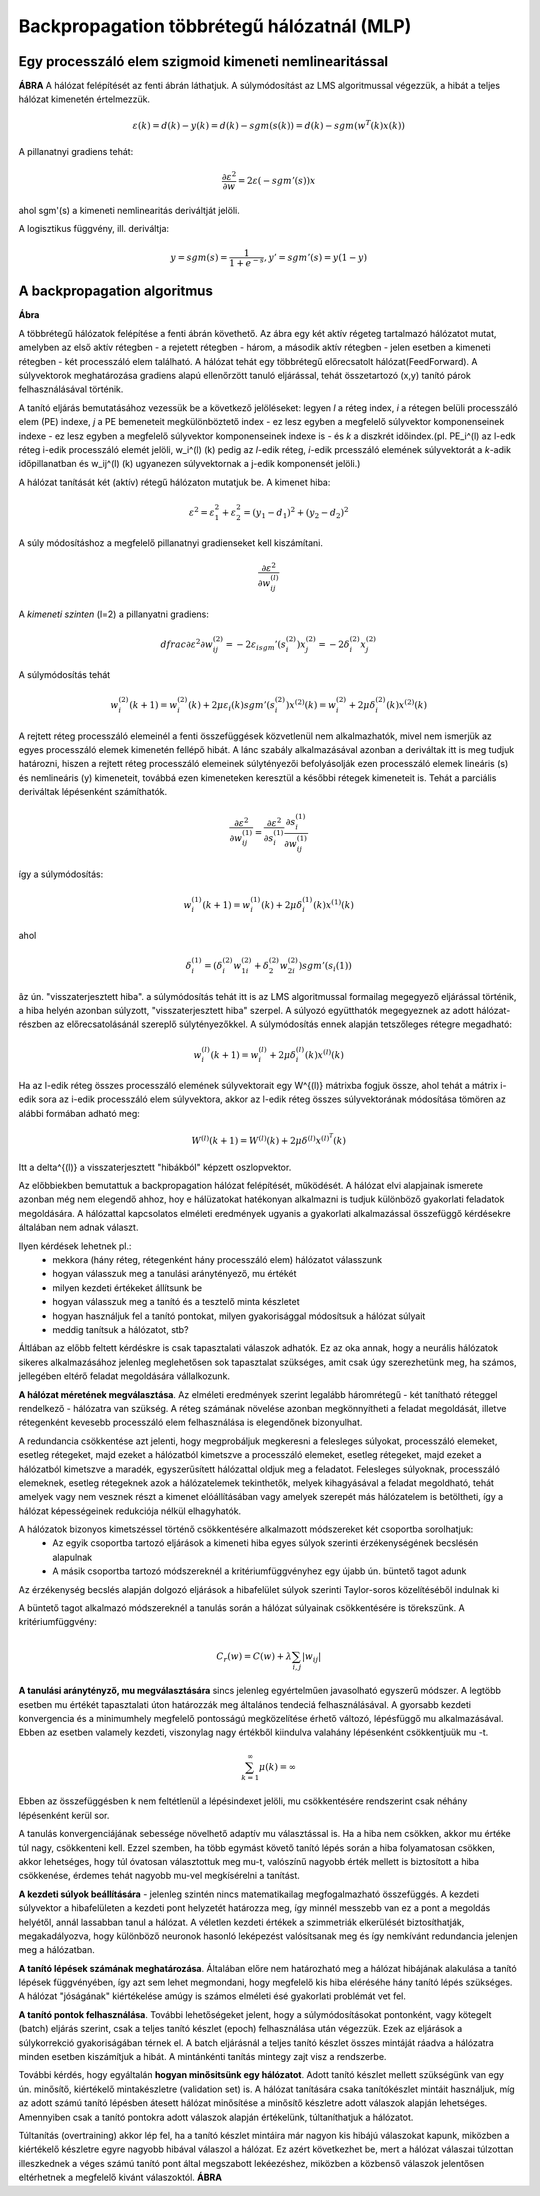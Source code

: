 Backpropagation többrétegű hálózatnál (MLP)
===========================================

Egy processzáló elem szigmoid kimeneti nemlinearitással
-------------------------------------------------------

**ÁBRA**
A hálózat felépítését az fenti ábrán láthatjuk. A súlymódosítást az LMS algoritmussal végezzük, a hibát a teljes hálózat kimenetén értelmezzük.

.. math::
	\varepsilon (k) = d(k) - y(k) = d(k) - sgm(s(k)) = d(k) - sgm(w^T (k)x(k))

A pillanatnyi gradiens tehát:

.. math::
	\dfrac{\partial \varepsilon ^2}{\partial w} = 2\varepsilon(-sgm'(s))x

ahol sgm'(s) a kimeneti nemlinearitás deriváltját jelöli.

A logisztikus függvény, ill. deriváltja:

.. math::
	y = sgm(s) = \dfrac{1}{1+e^{-s}},	y' = sgm'(s) = y(1-y)

A backpropagation algoritmus
----------------------------

**Ábra**

A többrétegű hálózatok felépítése a fenti ábrán követhető. Az ábra egy két aktív régeteg tartalmazó hálózatot mutat, amelyben az első aktív rétegben - a rejetett rétegben - három, a második aktív rétegben - jelen esetben a kimeneti rétegben - két processzáló elem található. A hálózat tehát egy többrétegű előrecsatolt hálózat(FeedForward). A súlyvektorok meghatározása gradiens alapú ellenőrzött tanuló eljárással, tehát összetartozó (x,y) tanító párok felhasználásával történik.

A tanító eljárás bemutatásához vezessük be a következő jelöléseket: legyen *l* a réteg index, *i* a rétegen belüli processzáló elem (PE) indexe, *j* a PE bemeneteit megkülönböztető index - ez lesz egyben a megfelelő súlyvektor komponenseinek indexe -  ez lesz egyben a megfelelő súlyvektor komponenseinek indexe is - és *k* a diszkrét időindex.(pl. PE_i^(l) az l-edk réteg i-edik processzáló elemét jelöli, w_i^(l) (k) pedig az *l*-edik réteg, *i*-edik prcesszáló elemének súlyvektorát a *k*-adik időpillanatban és w_ij^(l) (k) ugyanezen súlyvektornak a j-edik komponensét jelöli.)

A hálózat tanítását két (aktív) rétegű hálózaton mutatjuk be. A kimenet hiba:

.. math::
	\varepsilon ^2 = \varepsilon_1^2 + \varepsilon_2^2 = (y_1 - d_1)^2 + (y_2 - d_2)^2

A súly módosításhoz a megfelelő pillanatnyi gradienseket kell kiszámítani.

.. math::
	\dfrac{\partial \varepsilon ^2}{\partial w_{ij}^{(l)}}

A *kimeneti szinten* (l=2) a pillanyatni gradiens:

.. math::
	dfrac{\partial \varepsilon ^2}{\partial w_{ij}^{(2)}} = -2\varepsilon_isgm'(s_i^{(2)})x_j^{(2)} = -2\delta_i^{(2)}x_j^{(2)}

A súlymódosítás tehát

.. math:: 
	w_i^{(2)}(k+1) = w_i^{(2)}(k) + 2\mu\varepsilon_i(k)sgm'(s_i^{(2)})x^{(2)}(k) = w_i^{(2)} + 2\mu\delta_i^{(2)}(k)x^{(2)}(k)

A rejtett réteg processzáló elemeinél a fenti összefüggések közvetlenül nem alkalmazhatók, mivel nem ismerjük az egyes processzáló elemek kimenetén fellépő hibát. A lánc szabály alkalmazásával azonban a deriváltak itt is meg tudjuk határozni, hiszen a rejtett réteg processzáló elemeinek súlytényezői befolyásolják ezen processzáló elemek lineáris (s) és nemlineáris (y) kimeneteit, továbbá ezen kimeneteken keresztül a későbbi rétegek kimeneteit is. Tehát a parciális deriváltak lépésenként számíthatók.

.. math::
	\dfrac{\partial \varepsilon ^2}{\partial w_{ij}^{(1)}} = \dfrac{\partial \varepsilon ^2}{\partial s_i^{(1)}}\dfrac{\partial s_i^{(1)}}{\partial w_{ij}^{(1)}}

így a súlymódosítás:

.. math::
	w_i^{(1)}(k+1)=w_i^{(1)}(k)+2\mu\delta_i^{(1)}(k)x^{(1)}(k)

ahol

.. math::
	\delta_i^{(1)} = (\delta_i^{(2)}w_{1i}^{(2)}+\delta_2^{(2)}w_{2i}^{(2)})sgm'(s_i{(1)})

âz ún. "visszaterjesztett hiba". a súlymódosítás tehát itt is az LMS algoritmussal formailag megegyező eljárással történik, a hiba helyén azonban súlyzott, "visszaterjesztett hiba" szerpel. A súlyozó együtthatók megegyeznek az adott hálózat-részben az előrecsatolásánál szereplő súlytényezőkkel. A súlymódosítás ennek alapján tetszőleges rétegre megadható:

.. math::
	w_i^{(l)}(k+1)=w_i^{(l)}+2\mu\delta_i^{(l)}(k)x^{(l)}(k)

Ha az l-edik réteg összes processzáló elemének súlyvektorait egy W^{(l)} mátrixba fogjuk össze, ahol tehát a mátrix i-edik sora az i-edik processzáló elem súlyvektora, akkor az l-edik réteg összes súlyvektorának módosítása tömören az alábbi formában adható meg:

.. math::
	W^{(l)}(k+1) = W^{(l)}(k)+2\mu\delta^{(l)}x^{(l)^T}(k)

Itt a \delta^{(l)} a visszaterjesztett "hibákból" képzett oszlopvektor.

Az előbbiekben bemutattuk a backpropagation hálózat felépítését, működését. A hálózat elvi alapjainak ismerete azonban még nem elegendő ahhoz, hoy e hálüzatokat hatékonyan alkalmazni is tudjuk különböző gyakorlati feladatok megoldására. A hálózattal kapcsolatos elméleti eredmények ugyanis a gyakorlati alkalmazással összefüggő kérdésekre általában nem adnak választ.

Ilyen kérdések lehetnek pl.:
	* mekkora (hány réteg, rétegenként hány processzáló elem) hálózatot válasszunk
	* hogyan válasszuk meg a tanulási aránytényező, \mu értékét
	* milyen kezdeti értékeket állítsunk be
	* hogyan válasszuk meg a tanító és a tesztelő minta készletet
	* hogyan használjuk fel a tanító pontokat, milyen gyakorisággal módosítsuk a hálózat súlyait
	* meddig tanítsuk a hálózatot, stb?

Áltlában az előbb feltett kérdéskre is csak tapasztalati válaszok adhatók. Ez az oka annak, hogy a neurális hálózatok sikeres alkalmazásához jelenleg meglehetősen sok tapasztalat szükséges, amit csak úgy szerezhetünk meg, ha számos, jellegében eltérő feladat megoldására vállalkozunk.

**A hálózat méretének megválasztása**. Az elméleti eredmények szerint legalább háromrétegű - két tanítható réteggel rendelkező - hálózatra van szükség. A réteg számának növelése azonban megkönnyítheti a feladat megoldását, illetve rétegenként kevesebb processzáló elem felhasználása is elegendőnek bizonyulhat.

A redundancia csökkentése azt jelenti, hogy megprobáljuk megkeresni a felesleges súlyokat, processzáló elemeket, esetleg rétegeket, majd ezeket a hálózatból kimetszve a processzáló elemeket, esetleg rétegeket, majd ezeket a hálózatból kimetszve a maradék, egyszerűsített hálózattal oldjuk meg a feladatot. Felesleges súlyoknak, processzáló elemeknek, esetleg rétegeknek azok a hálózatelemek tekinthetők, melyek kihagyásával a feladat megoldható, tehát amelyek vagy nem vesznek részt a kimenet elóállításában vagy amelyek szerepét más hálózatelem is betöltheti, így a hálózat képességeinek redukciója nélkül elhagyhatók.

A hálózatok bizonyos kimetszéssel történő csökkentésére alkalmazott módszereket két csoportba sorolhatjuk:
	* Az egyik csoportba tartozó eljárások a kimeneti hiba egyes súlyok szerinti érzékenységének becslésén alapulnak
	* A másik csoportba tartozó módszereknél a kritériumfüggvényhez egy újabb ún. büntető tagot adunk

Az érzékenység becslés alapján dolgozó eljárások a hibafelület súlyok szerinti Taylor-soros közelítéséből indulnak ki

A büntető tagot alkalmazó módszereknél a tanulás során a hálózat súlyainak csökkentésére is törekszünk. A kritériumfüggvény:

.. math::
	C_r(w) = C(w) + \lambda\sum_{i,j}|w_{ij}|

**A tanulási aránytényző, \mu megválasztására** sincs jelenleg egyértelműen javasolható egyszerű módszer. A legtöbb esetben \mu értékét tapasztalati úton határozzák meg általános tendeciá felhasználásával. A gyorsabb kezdeti konvergencia és a minimumhely megfelelő pontosságú megközelítése érhető változó, lépésfüggő \mu alkalmazásával. Ebben az esetben valamely kezdeti, viszonylag nagy értékből kiindulva valahány lépésenként csökkentjuük \mu -t.

.. math::
	\sum_{k=1}^{\infty}\mu(k) = \infty

Ebben az összefüggésben k nem feltétlenül a lépésindexet jelöli, \mu csökkentésére rendszerint csak néhány lépésenként kerül sor.

A tanulás konvergenciájának sebessége növelhető adaptív \mu választással is. Ha a hiba nem csökken, akkor \mu értéke túl nagy, csökkenteni kell. Ezzel szemben, ha több egymást követő tanító lépés során a hiba folyamatosan csökken, akkor lehetséges, hogy túl óvatosan választottuk meg \mu-t, valószínű nagyobb érték mellett is biztosított a hiba csökkenése, érdemes tehát nagyobb \mu-vel megkísérelni a tanítást.

**A kezdeti súlyok beállítására** - jelenleg szintén nincs matematikailag megfogalmazható összefüggés. A kezdeti súlyvektor a hibafelületen a kezdeti pont helyzetét határozza meg, így minnél messzebb van ez a pont a megoldás helyétől, annál lassabban tanul a hálózat. A véletlen kezdeti értékek a szimmetriák elkerülését biztosíthatják, megakadályozva, hogy különböző neuronok hasonló leképezést valósítsanak meg és így nemkívánt redundancia jelenjen meg a hálózatban.

**A tanító lépések számának meghatározása**. Általában előre nem határozható meg a hálózat hibájának alakulása a tanító lépések függvényében, így azt sem lehet megmondani, hogy megfelelő kis hiba eléréséhe hány tanító lépés szükséges. A hálózat "jóságának" kiértékelése amúgy is számos elméleti ésé gyakorlati problémát vet fel.

**A tanító pontok felhasználása**. További lehetőségeket jelent, hogy a súlymódosításokat pontonként, vagy kötegelt (batch) eljárás szerint, csak a teljes tanító készlet (epoch) felhasználása után végezzük. Ezek az eljárások a súlykorrekció gyakoriságában térnek el. A batch eljárásnál a teljes tanító készlet összes mintáját ráadva a hálózatra minden esetben kiszámítjuk a hibát. A mintánkénti tanítás mintegy zajt visz a rendszerbe.

További kérdés, hogy egyáltalán **hogyan minősitsünk egy hálózatot**. Adott tanító készlet mellett szükségünk van egy ún. minősítő, kiértékelő mintakészletre (validation set) is. A hálózat tanítására csaka  tanítókészlet mintáit használjuk, míg az adott számú tanító lépésben átesett hálózat minősítése a minősítő készletre adott válaszok alapján lehetséges. Amennyiben csak a tanító pontokra adott válaszok alapján értékelünk, túltaníthatjuk a hálózatot.

Túltanítás (overtraining) akkor lép fel, ha a tanító készlet mintáira már nagyon kis hibájú válaszokat kapunk, miközben a kiértékelő készletre egyre nagyobb hibával válaszol a hálózat. Ez azért következhet be, mert a hálózat válaszai túlzottan illeszkednek a véges számú tanító pont által megszabott lekéezéshez, miközben a közbenső válaszok jelentősen eltérhetnek a megfelelő kivánt válaszoktól.
**ÁBRA**
